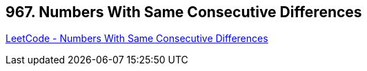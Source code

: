 == 967. Numbers With Same Consecutive Differences

https://leetcode.com/problems/numbers-with-same-consecutive-differences/[LeetCode - Numbers With Same Consecutive Differences]

